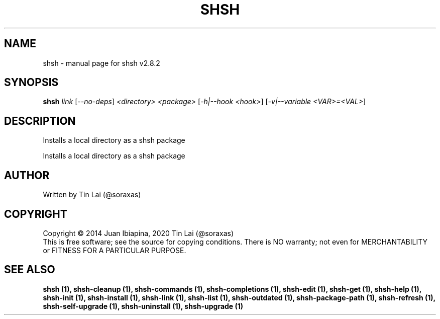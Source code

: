 .\" DO NOT MODIFY THIS FILE!  It was generated by help2man 1.49.3.
.TH SHSH "1" "April 2023" "shell script handler v2.8.2" "User Commands"
.SH NAME
shsh \- manual page for shsh v2.8.2
.SH SYNOPSIS
.B shsh
\fI\,link \/\fR[\fI\,--no-deps\/\fR] \fI\,<directory> <package> \/\fR[\fI\,-h|--hook <hook>\/\fR] [\fI\,-v|--variable <VAR>=<VAL>\/\fR]
.SH DESCRIPTION
Installs a local directory as a shsh package
.PP
Installs a local directory as a shsh package
.SH AUTHOR
Written by Tin Lai (@soraxas)
.SH COPYRIGHT
Copyright \(co 2014 Juan Ibiapina, 2020 Tin Lai (@soraxas)
.br
This is free software; see the source for copying conditions.  There is NO
warranty; not even for MERCHANTABILITY or FITNESS FOR A PARTICULAR PURPOSE.
.SH "SEE ALSO"
.B shsh (1),
.B shsh-cleanup (1),
.B shsh-commands (1),
.B shsh-completions (1),
.B shsh-edit (1),
.B shsh-get (1),
.B shsh-help (1),
.B shsh-init (1),
.B shsh-install (1),
.B shsh-link (1),
.B shsh-list (1),
.B shsh-outdated (1),
.B shsh-package-path (1),
.B shsh-refresh (1),
.B shsh-self-upgrade (1),
.B shsh-uninstall (1),
.B shsh-upgrade (1)
